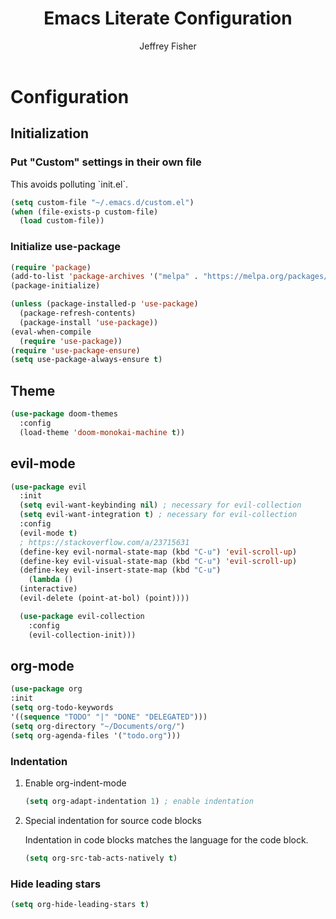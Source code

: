 #+TITLE: Emacs Literate Configuration
#+AUTHOR: Jeffrey Fisher
#+PROPERTY: header-args :tangle yes

* Configuration
** Initialization
*** Put "Custom" settings in their own file
    This avoids polluting `init.el`.
    #+begin_src emacs-lisp
    (setq custom-file "~/.emacs.d/custom.el")
    (when (file-exists-p custom-file)
      (load custom-file))
    #+end_src
*** Initialize use-package
  #+begin_src emacs-lisp
    (require 'package)
    (add-to-list 'package-archives '("melpa" . "https://melpa.org/packages/") t)
    (package-initialize)

    (unless (package-installed-p 'use-package)
      (package-refresh-contents)
      (package-install 'use-package))
    (eval-when-compile
      (require 'use-package))
    (require 'use-package-ensure)
    (setq use-package-always-ensure t)
  #+end_src
** Theme
   #+begin_src emacs-lisp
     (use-package doom-themes
       :config
       (load-theme 'doom-monokai-machine t))
   #+end_src
** evil-mode
   #+begin_src emacs-lisp :tangle no
  (use-package evil
    :init
    (setq evil-want-keybinding nil) ; necessary for evil-collection
    (setq evil-want-integration t) ; necessary for evil-collection
    :config
    (evil-mode t)
    ; https://stackoverflow.com/a/23715631
    (define-key evil-normal-state-map (kbd "C-u") 'evil-scroll-up)
    (define-key evil-visual-state-map (kbd "C-u") 'evil-scroll-up)
    (define-key evil-insert-state-map (kbd "C-u")
      (lambda ()
	(interactive)
	(evil-delete (point-at-bol) (point))))

    (use-package evil-collection
      :config
      (evil-collection-init)))
    #+end_src
** org-mode
    #+begin_src emacs-lisp
    (use-package org
	:init
	(setq org-todo-keywords
	'((sequence "TODO" "|" "DONE" "DELEGATED")))
	(setq org-directory "~/Documents/org/")
	(setq org-agenda-files '("todo.org")))
    #+end_src
*** Indentation
**** Enable org-indent-mode
    #+begin_src emacs-lisp
    (setq org-adapt-indentation 1) ; enable indentation
    #+end_src
**** Special indentation for source code blocks
    Indentation in code blocks matches the language for the code block.
    #+begin_src emacs-lisp
    (setq org-src-tab-acts-natively t)
    #+end_src

*** Hide leading stars
    #+begin_src emacs-lisp
    (setq org-hide-leading-stars t)
    #+end_src
